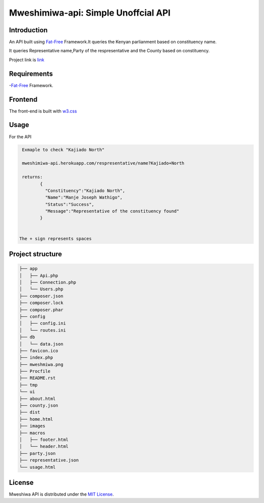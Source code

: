 Mweshimiwa-api: Simple Unoffcial  API
================================================================
.. image:: https://raw.githubusercontent.com/Charlton-A/mweshimiwa-api/master/mweshmiwa.png
        :alt: sample web interface
        :width: 500
        :align: center

Introduction
------------
An API built using `Fat-Free`_ Framework.It queries the Kenyan parlianment
based on constituency name.

It queries Representative name,Party of the respresentative and the County based
on constituency.

Project link is `link`_

Requirements
------------
-`Fat-Free`_ Framework.

Frontend
------------
The front-end is built with `w3.css`_

Usage
-----
For  the API

.. code-block:: bash

   Exmaple to check "Kajiado North"

   mweshimiwa-api.herokuapp.com/respresentative/name?Kajiado+North

   returns:
          {
            "Constituency":"Kajiado North",
            "Name":"Manje Joseph Wathigo",
            "Status":"Success",
            "Message":"Representative of the constituency found"
          }


  The + sign represents spaces



Project structure
-----------------

.. code-block:: bash

    ├── app
    │   ├── Api.php
    │   ├── Connection.php
    │   └── Users.php
    ├── composer.json
    ├── composer.lock
    ├── composer.phar
    ├── config
    │   ├── config.ini
    │   └── routes.ini
    ├── db
    │   └── data.json
    ├── favicon.ico
    ├── index.php
    ├── mweshmiwa.png
    ├── Procfile
    ├── README.rst
    ├── tmp
    └── ui
    ├── about.html
    ├── county.json
    ├── dist
    ├── home.html
    ├── images
    ├── macros
    │   ├── footer.html
    │   └── header.html
    ├── party.json
    ├── representative.json
    └── usage.html



License
-------

Mweshiwa API is distributed under the `MIT License`_.

.. _MIT License: http://opensource.org/licenses/MIT
.. _Fat-Free: https://fatfreeframework.com/home
.. _link: https://mweshimiwa.herokuapp.com/
.. _w3.css: http://www.w3schools.com/w3css/
